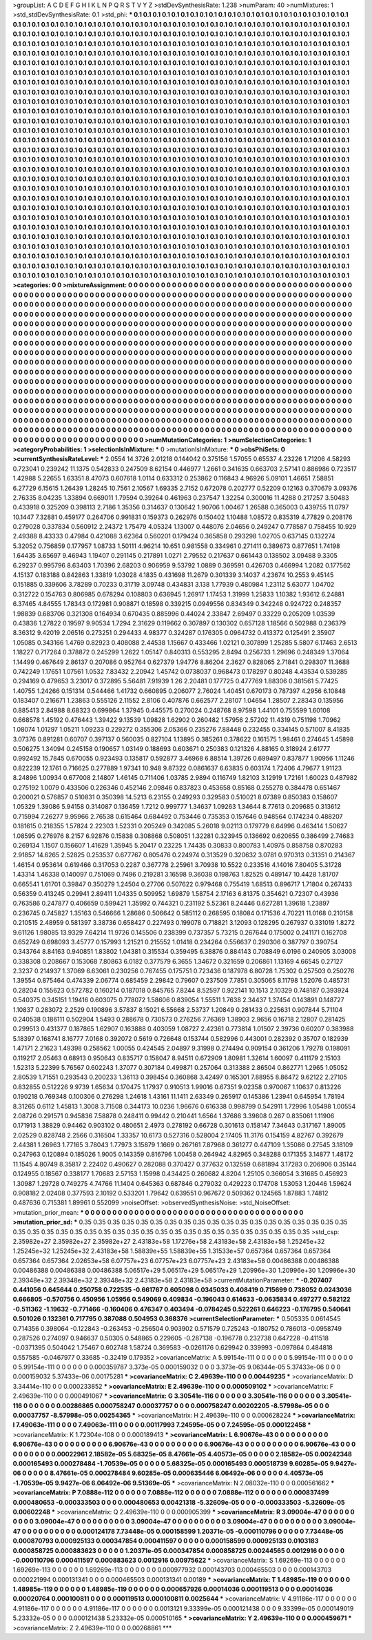 >groupList:
A C D E F G H I K L
N P Q R S T V Y Z 
>stdDevSynthesisRate:
1.238 
>numParam:
40
>numMixtures:
1
>std_stdDevSynthesisRate:
0.1
>std_phi:
***
0.1 0.1 0.1 0.1 0.1 0.1 0.1 0.1 0.1 0.1
0.1 0.1 0.1 0.1 0.1 0.1 0.1 0.1 0.1 0.1
0.1 0.1 0.1 0.1 0.1 0.1 0.1 0.1 0.1 0.1
0.1 0.1 0.1 0.1 0.1 0.1 0.1 0.1 0.1 0.1
0.1 0.1 0.1 0.1 0.1 0.1 0.1 0.1 0.1 0.1
0.1 0.1 0.1 0.1 0.1 0.1 0.1 0.1 0.1 0.1
0.1 0.1 0.1 0.1 0.1 0.1 0.1 0.1 0.1 0.1
0.1 0.1 0.1 0.1 0.1 0.1 0.1 0.1 0.1 0.1
0.1 0.1 0.1 0.1 0.1 0.1 0.1 0.1 0.1 0.1
0.1 0.1 0.1 0.1 0.1 0.1 0.1 0.1 0.1 0.1
0.1 0.1 0.1 0.1 0.1 0.1 0.1 0.1 0.1 0.1
0.1 0.1 0.1 0.1 0.1 0.1 0.1 0.1 0.1 0.1
0.1 0.1 0.1 0.1 0.1 0.1 0.1 0.1 0.1 0.1
0.1 0.1 0.1 0.1 0.1 0.1 0.1 0.1 0.1 0.1
0.1 0.1 0.1 0.1 0.1 0.1 0.1 0.1 0.1 0.1
0.1 0.1 0.1 0.1 0.1 0.1 0.1 0.1 0.1 0.1
0.1 0.1 0.1 0.1 0.1 0.1 0.1 0.1 0.1 0.1
0.1 0.1 0.1 0.1 0.1 0.1 0.1 0.1 0.1 0.1
0.1 0.1 0.1 0.1 0.1 0.1 0.1 0.1 0.1 0.1
0.1 0.1 0.1 0.1 0.1 0.1 0.1 0.1 0.1 0.1
0.1 0.1 0.1 0.1 0.1 0.1 0.1 0.1 0.1 0.1
0.1 0.1 0.1 0.1 0.1 0.1 0.1 0.1 0.1 0.1
0.1 0.1 0.1 0.1 0.1 0.1 0.1 0.1 0.1 0.1
0.1 0.1 0.1 0.1 0.1 0.1 0.1 0.1 0.1 0.1
0.1 0.1 0.1 0.1 0.1 0.1 0.1 0.1 0.1 0.1
0.1 0.1 0.1 0.1 0.1 0.1 0.1 0.1 0.1 0.1
0.1 0.1 0.1 0.1 0.1 0.1 0.1 0.1 0.1 0.1
0.1 0.1 0.1 0.1 0.1 0.1 0.1 0.1 0.1 0.1
0.1 0.1 0.1 0.1 0.1 0.1 0.1 0.1 0.1 0.1
0.1 0.1 0.1 0.1 0.1 0.1 0.1 0.1 0.1 0.1
0.1 0.1 0.1 0.1 0.1 0.1 0.1 0.1 0.1 0.1
0.1 0.1 0.1 0.1 0.1 0.1 0.1 0.1 0.1 0.1
0.1 0.1 0.1 0.1 0.1 0.1 0.1 0.1 0.1 0.1
0.1 0.1 0.1 0.1 0.1 0.1 0.1 0.1 0.1 0.1
0.1 0.1 0.1 0.1 0.1 0.1 0.1 0.1 0.1 0.1
0.1 0.1 0.1 0.1 0.1 0.1 0.1 0.1 0.1 0.1
0.1 0.1 0.1 0.1 0.1 0.1 0.1 0.1 0.1 0.1
0.1 0.1 0.1 0.1 0.1 0.1 0.1 0.1 0.1 0.1
0.1 0.1 0.1 0.1 0.1 0.1 0.1 0.1 0.1 0.1
0.1 0.1 0.1 0.1 0.1 0.1 0.1 0.1 0.1 0.1
0.1 0.1 0.1 0.1 0.1 0.1 0.1 0.1 0.1 0.1
0.1 0.1 0.1 0.1 0.1 0.1 0.1 0.1 0.1 0.1
0.1 0.1 0.1 0.1 0.1 0.1 0.1 0.1 0.1 0.1
0.1 0.1 0.1 0.1 0.1 0.1 0.1 0.1 0.1 0.1
0.1 0.1 0.1 0.1 0.1 0.1 0.1 0.1 0.1 0.1
0.1 0.1 0.1 0.1 0.1 0.1 0.1 0.1 0.1 0.1
0.1 0.1 0.1 0.1 0.1 0.1 0.1 0.1 0.1 0.1
0.1 0.1 0.1 0.1 0.1 0.1 0.1 0.1 0.1 0.1
0.1 0.1 0.1 0.1 0.1 0.1 0.1 0.1 0.1 0.1
0.1 0.1 0.1 0.1 0.1 0.1 0.1 0.1 0.1 0.1
0.1 0.1 0.1 0.1 0.1 0.1 0.1 0.1 0.1 0.1
0.1 0.1 0.1 0.1 0.1 0.1 0.1 0.1 0.1 0.1
0.1 0.1 0.1 0.1 0.1 0.1 0.1 0.1 0.1 0.1
0.1 0.1 0.1 0.1 0.1 0.1 0.1 0.1 0.1 0.1
0.1 0.1 0.1 0.1 0.1 0.1 0.1 0.1 0.1 0.1
0.1 0.1 0.1 0.1 0.1 0.1 0.1 0.1 0.1 0.1
0.1 0.1 0.1 0.1 0.1 0.1 0.1 0.1 0.1 0.1
0.1 0.1 0.1 0.1 0.1 0.1 0.1 0.1 0.1 0.1
0.1 0.1 0.1 0.1 0.1 0.1 0.1 0.1 0.1 0.1
0.1 0.1 0.1 0.1 0.1 0.1 0.1 0.1 0.1 0.1
0.1 0.1 0.1 0.1 0.1 0.1 0.1 0.1 0.1 0.1
0.1 0.1 0.1 0.1 0.1 0.1 0.1 0.1 0.1 0.1
0.1 0.1 0.1 0.1 0.1 0.1 0.1 0.1 0.1 0.1
0.1 0.1 0.1 0.1 0.1 0.1 0.1 0.1 0.1 0.1
0.1 0.1 0.1 0.1 0.1 0.1 0.1 0.1 0.1 0.1
0.1 0.1 0.1 0.1 0.1 0.1 0.1 0.1 0.1 0.1
0.1 0.1 0.1 0.1 0.1 0.1 0.1 0.1 0.1 0.1
0.1 0.1 0.1 0.1 0.1 0.1 0.1 0.1 0.1 0.1
0.1 0.1 0.1 0.1 0.1 0.1 0.1 0.1 0.1 0.1
0.1 0.1 0.1 0.1 0.1 0.1 0.1 0.1 0.1 0.1
0.1 0.1 0.1 0.1 0.1 0.1 0.1 0.1 0.1 0.1
0.1 0.1 0.1 0.1 0.1 0.1 0.1 0.1 0.1 0.1
0.1 0.1 0.1 0.1 0.1 0.1 0.1 0.1 0.1 0.1
0.1 0.1 0.1 0.1 0.1 0.1 0.1 0.1 0.1 0.1
0.1 0.1 0.1 0.1 0.1 0.1 0.1 0.1 0.1 0.1
0.1 0.1 0.1 0.1 0.1 0.1 0.1 0.1 0.1 0.1
0.1 0.1 0.1 0.1 0.1 0.1 0.1 0.1 0.1 0.1
0.1 0.1 0.1 0.1 0.1 0.1 0.1 0.1 0.1 0.1
0.1 0.1 0.1 0.1 0.1 0.1 0.1 0.1 0.1 0.1
0.1 0.1 0.1 0.1 0.1 0.1 0.1 0.1 0.1 0.1
0.1 0.1 0.1 0.1 0.1 0.1 0.1 0.1 0.1 0.1
0.1 0.1 0.1 0.1 0.1 0.1 0.1 0.1 0.1 0.1
0.1 0.1 0.1 0.1 0.1 0.1 0.1 0.1 0.1 0.1
0.1 0.1 0.1 0.1 0.1 0.1 0.1 0.1 0.1 0.1
0.1 0.1 0.1 0.1 0.1 0.1 0.1 0.1 0.1 0.1
0.1 0.1 0.1 0.1 0.1 0.1 0.1 0.1 0.1 0.1
0.1 0.1 0.1 0.1 0.1 0.1 0.1 0.1 0.1 0.1
0.1 0.1 0.1 0.1 0.1 0.1 0.1 0.1 0.1 0.1
0.1 0.1 0.1 0.1 0.1 0.1 0.1 0.1 0.1 0.1
0.1 0.1 0.1 0.1 0.1 0.1 0.1 0.1 0.1 0.1
0.1 0.1 0.1 0.1 0.1 0.1 0.1 0.1 0.1 0.1
0.1 0.1 0.1 0.1 0.1 0.1 0.1 0.1 0.1 0.1
0.1 0.1 0.1 0.1 0.1 0.1 0.1 0.1 0.1 0.1
0.1 0.1 0.1 0.1 0.1 0.1 0.1 0.1 0.1 0.1
0.1 0.1 0.1 0.1 0.1 0.1 0.1 0.1 0.1 0.1
0.1 0.1 0.1 0.1 0.1 0.1 0.1 0.1 0.1 0.1
0.1 0.1 0.1 0.1 0.1 0.1 0.1 0.1 0.1 0.1
0.1 0.1 0.1 0.1 0.1 0.1 0.1 0.1 0.1 0.1
0.1 0.1 0.1 0.1 0.1 0.1 0.1 0.1 0.1 0.1
0.1 0.1 0.1 0.1 0.1 
>categories:
0 0
>mixtureAssignment:
0 0 0 0 0 0 0 0 0 0 0 0 0 0 0 0 0 0 0 0 0 0 0 0 0 0 0 0 0 0 0 0 0 0 0 0 0 0 0 0 0 0 0 0 0 0 0 0 0 0
0 0 0 0 0 0 0 0 0 0 0 0 0 0 0 0 0 0 0 0 0 0 0 0 0 0 0 0 0 0 0 0 0 0 0 0 0 0 0 0 0 0 0 0 0 0 0 0 0 0
0 0 0 0 0 0 0 0 0 0 0 0 0 0 0 0 0 0 0 0 0 0 0 0 0 0 0 0 0 0 0 0 0 0 0 0 0 0 0 0 0 0 0 0 0 0 0 0 0 0
0 0 0 0 0 0 0 0 0 0 0 0 0 0 0 0 0 0 0 0 0 0 0 0 0 0 0 0 0 0 0 0 0 0 0 0 0 0 0 0 0 0 0 0 0 0 0 0 0 0
0 0 0 0 0 0 0 0 0 0 0 0 0 0 0 0 0 0 0 0 0 0 0 0 0 0 0 0 0 0 0 0 0 0 0 0 0 0 0 0 0 0 0 0 0 0 0 0 0 0
0 0 0 0 0 0 0 0 0 0 0 0 0 0 0 0 0 0 0 0 0 0 0 0 0 0 0 0 0 0 0 0 0 0 0 0 0 0 0 0 0 0 0 0 0 0 0 0 0 0
0 0 0 0 0 0 0 0 0 0 0 0 0 0 0 0 0 0 0 0 0 0 0 0 0 0 0 0 0 0 0 0 0 0 0 0 0 0 0 0 0 0 0 0 0 0 0 0 0 0
0 0 0 0 0 0 0 0 0 0 0 0 0 0 0 0 0 0 0 0 0 0 0 0 0 0 0 0 0 0 0 0 0 0 0 0 0 0 0 0 0 0 0 0 0 0 0 0 0 0
0 0 0 0 0 0 0 0 0 0 0 0 0 0 0 0 0 0 0 0 0 0 0 0 0 0 0 0 0 0 0 0 0 0 0 0 0 0 0 0 0 0 0 0 0 0 0 0 0 0
0 0 0 0 0 0 0 0 0 0 0 0 0 0 0 0 0 0 0 0 0 0 0 0 0 0 0 0 0 0 0 0 0 0 0 0 0 0 0 0 0 0 0 0 0 0 0 0 0 0
0 0 0 0 0 0 0 0 0 0 0 0 0 0 0 0 0 0 0 0 0 0 0 0 0 0 0 0 0 0 0 0 0 0 0 0 0 0 0 0 0 0 0 0 0 0 0 0 0 0
0 0 0 0 0 0 0 0 0 0 0 0 0 0 0 0 0 0 0 0 0 0 0 0 0 0 0 0 0 0 0 0 0 0 0 0 0 0 0 0 0 0 0 0 0 0 0 0 0 0
0 0 0 0 0 0 0 0 0 0 0 0 0 0 0 0 0 0 0 0 0 0 0 0 0 0 0 0 0 0 0 0 0 0 0 0 0 0 0 0 0 0 0 0 0 0 0 0 0 0
0 0 0 0 0 0 0 0 0 0 0 0 0 0 0 0 0 0 0 0 0 0 0 0 0 0 0 0 0 0 0 0 0 0 0 0 0 0 0 0 0 0 0 0 0 0 0 0 0 0
0 0 0 0 0 0 0 0 0 0 0 0 0 0 0 0 0 0 0 0 0 0 0 0 0 0 0 0 0 0 0 0 0 0 0 0 0 0 0 0 0 0 0 0 0 0 0 0 0 0
0 0 0 0 0 0 0 0 0 0 0 0 0 0 0 0 0 0 0 0 0 0 0 0 0 0 0 0 0 0 0 0 0 0 0 0 0 0 0 0 0 0 0 0 0 0 0 0 0 0
0 0 0 0 0 0 0 0 0 0 0 0 0 0 0 0 0 0 0 0 0 0 0 0 0 0 0 0 0 0 0 0 0 0 0 0 0 0 0 0 0 0 0 0 0 0 0 0 0 0
0 0 0 0 0 0 0 0 0 0 0 0 0 0 0 0 0 0 0 0 0 0 0 0 0 0 0 0 0 0 0 0 0 0 0 0 0 0 0 0 0 0 0 0 0 0 0 0 0 0
0 0 0 0 0 0 0 0 0 0 0 0 0 0 0 0 0 0 0 0 0 0 0 0 0 0 0 0 0 0 0 0 0 0 0 0 0 0 0 0 0 0 0 0 0 0 0 0 0 0
0 0 0 0 0 0 0 0 0 0 0 0 0 0 0 0 0 0 0 0 0 0 0 0 0 0 0 0 0 0 0 0 0 0 0 0 0 0 0 0 0 0 0 0 0 
>numMutationCategories:
1
>numSelectionCategories:
1
>categoryProbabilities:
1 
>selectionIsInMixture:
***
0 
>mutationIsInMixture:
***
0 
>obsPhiSets:
0
>currentSynthesisRateLevel:
***
2.0554 14.3726 2.01218 0.144042 0.375156 1.57055 0.65537 4.23226 1.71206 4.58293
0.723041 0.239242 11.1375 0.542833 0.247509 8.62154 0.446977 1.2661 0.341635 0.663703
2.57141 0.886986 0.723517 1.42988 5.22655 1.63351 8.47073 0.607618 1.0114 0.633312
0.253862 0.116843 4.96926 5.09101 1.46651 7.58851 6.27729 6.15615 1.26439 1.28245
10.7561 2.10567 1.69335 2.7152 0.672078 0.202777 0.52209 0.12163 0.370679 3.09376
2.76335 8.04235 1.33894 0.669011 1.79594 0.39264 0.461963 0.237547 1.32254 0.300016
11.4288 0.217257 3.50483 0.433918 0.325209 0.398113 2.7186 1.35356 0.314637 0.130642
1.90706 1.00467 1.26588 0.365003 0.439755 11.0797 10.1447 7.32881 0.459177 0.264706
0.991831 0.159373 0.262976 0.150402 1.10488 1.08572 0.835319 4.77829 0.208176 0.279028
0.337834 0.560912 2.24372 1.75479 4.05324 1.13007 0.448076 2.04656 0.249247 0.778587
0.758455 10.929 2.49388 8.43333 0.47984 0.421088 3.62364 0.560201 0.179424 0.365858
0.293298 1.02705 0.637145 0.132274 5.32052 0.756859 0.177957 1.08733 1.50111 4.96214
10.651 0.981558 0.334961 0.271411 0.389673 0.877651 1.74198 1.64435 3.65697 9.46943
1.19407 0.291145 0.217891 1.0271 2.79552 0.217637 0.661443 0.138502 3.09488 9.3305
6.29237 0.995796 8.63403 1.70396 2.68203 0.906959 9.53792 1.0889 0.369591 0.426703
0.466994 1.2082 0.177562 4.15137 0.183188 0.842863 1.33819 1.03028 4.1835 0.431698
11.2679 0.301339 3.14037 4.23674 10.2553 9.45145 0.151885 0.339606 3.78289 0.70233
0.31719 3.09748 0.434831 3.138 1.77939 0.480984 1.23112 5.63077 1.04702 0.312722
0.154763 0.806985 0.678294 0.108803 0.636945 1.26917 1.17453 1.31999 1.25833 1.10382
1.93612 6.24881 6.37465 4.84555 1.78343 0.172981 0.908871 0.18598 0.339215 0.0949556
0.834349 0.342248 0.924722 0.248357 1.98839 0.683706 0.321308 0.164934 0.670435 0.885996
0.44024 2.33847 2.69497 0.33229 0.205209 1.03539 0.43836 1.27822 0.19597 9.90534
1.7294 2.31629 0.119662 0.307897 0.130302 0.657128 1.18566 0.502988 0.236379 8.36312
9.42019 2.06516 0.273251 0.294433 4.98377 0.324287 0.176305 0.0964732 0.413372 0.125491
2.35907 1.05085 0.343166 1.4769 0.82923 0.408088 2.44538 1.15667 0.433466 1.02121
0.307899 1.25285 5.5807 6.17463 2.6513 1.18227 0.717264 0.378872 0.245299 1.2622
1.05147 0.840313 0.553295 2.8494 0.256733 1.29696 0.248349 1.37064 1.14499 0.467649
2.86137 0.207086 0.952764 0.627379 1.94776 8.86204 2.3627 0.828065 2.71841 0.298307
11.3688 0.742249 1.17651 1.07561 1.0532 7.83432 2.20942 1.45742 0.0738037 0.968473
0.178297 0.80248 4.43534 0.539285 0.294169 0.479653 3.23017 0.372895 5.56481 7.91939
1.26 2.20481 0.177725 0.477769 1.88306 0.381561 5.77425 1.40755 1.24266 0.151314
0.544466 1.41732 0.660895 0.206077 2.76024 1.40451 0.670173 0.787397 4.2956 6.10848
0.183407 0.216671 1.23863 0.555126 2.11552 2.8106 0.407876 0.662577 2.28107 1.04654
1.28507 2.28343 0.135956 0.885413 2.84988 8.68323 0.699864 1.37945 0.445575 0.270024
0.248768 8.97598 1.44101 0.755599 1.60108 0.668578 1.45192 0.476443 1.39422 9.13539
1.09828 1.62902 0.260482 1.57956 2.57202 11.4319 0.751198 1.70962 1.08074 1.01297
1.05211 1.09233 0.229272 0.355306 2.05366 0.235276 7.88448 0.232455 0.334145 0.571007
8.41835 3.07376 0.891281 0.60707 0.397137 0.560035 0.827104 1.13895 0.385261 0.378622
0.161575 1.98461 0.274645 1.45898 0.506275 1.34094 0.245158 0.190657 1.03149 0.188693
0.603671 0.250383 0.121326 4.88165 0.318924 2.61777 0.992492 15.7845 0.670055 0.923493
0.135817 0.592877 3.46968 6.88514 1.39726 0.699497 0.837877 1.90956 1.11246 0.822239
12.1761 0.716625 0.277889 1.97341 10.948 9.87322 0.0861637 6.63835 0.603174 1.72406
4.79677 1.91123 8.24896 1.00934 0.677008 2.14807 1.46145 0.711406 1.03785 2.9894
0.116749 1.82103 3.12919 1.72161 1.60023 0.487982 0.275192 1.0079 0.433506 0.226346
0.452146 2.09846 0.837823 0.453658 0.85168 0.255278 0.384478 0.651467 0.200021 0.576857
0.510831 0.350398 14.5213 6.23155 0.249293 0.329583 0.510021 8.07389 0.850383 0.158607
1.05329 1.39086 5.94158 0.314087 0.136459 1.7212 0.999777 1.34637 1.09263 1.34644
8.77613 0.209685 0.313612 0.715994 7.26277 9.95966 2.76538 0.615464 0.684492 0.753446
0.735353 0.157646 0.948564 0.174234 0.488207 0.181615 0.218355 1.57824 2.22303 1.52331
0.205249 0.342085 5.26018 9.02113 0.179779 6.64996 0.463414 1.50627 1.08595 0.276976
8.2157 6.92876 0.15838 0.308868 0.508051 1.32281 0.323945 0.136692 0.620655 0.386499
2.74683 0.269134 1.1507 0.156607 1.41629 1.35945 5.20417 0.23225 1.74435 0.30833
0.800783 1.40975 0.858758 0.870283 2.91857 14.6265 2.52825 0.253537 0.677767 0.805476
0.224974 0.313529 0.320632 3.0781 0.970313 0.31351 0.214367 1.46154 0.953614 0.619466
0.317053 0.2287 0.367778 2.25961 3.70938 10.5522 0.233516 4.14016 7.80405 5.31728
1.43314 1.46338 0.140097 0.751069 0.7496 0.219281 3.16598 9.36038 0.198763 1.82525
0.489147 10.4428 1.81707 0.665541 1.61701 0.39847 0.350279 1.24504 0.27706 0.507622
0.979468 0.755419 1.68513 0.896717 1.71804 0.267433 0.56359 0.413245 0.29941 2.89411
1.04335 0.509952 1.69879 1.58754 2.17163 6.81375 0.354621 0.72307 0.43936 0.763586
0.247877 0.406659 0.599421 1.35992 0.744321 0.231192 5.52361 8.24446 0.627281 1.39618
1.23897 0.236745 0.745827 1.35163 0.546666 1.28686 0.506642 0.585112 0.268595 0.18084
0.171536 4.70221 11.0168 0.210158 0.210515 2.48959 0.581397 3.38736 0.658427 0.227493
0.199078 0.718821 3.12093 0.128295 0.267937 0.331019 1.8272 9.61126 1.98085 13.9329
7.64214 11.9726 0.145506 0.238399 0.737357 5.73215 0.267644 0.175002 0.241171 0.162708
0.652749 0.698093 3.45777 0.157993 1.21521 0.215552 1.01418 0.234264 0.556637 0.290306
0.387797 0.390754 0.343764 8.84163 0.940851 1.83802 1.04381 0.315534 0.359495 6.38876
0.884143 0.708849 6.0196 0.240905 3.03008 0.338308 0.208667 0.153068 7.80863 6.0182
0.377579 6.3655 1.34672 0.321659 0.206861 1.13169 4.66545 0.27127 2.3237 0.214937
1.37069 6.63061 0.230256 0.767455 0.175751 0.723436 0.187978 6.80728 1.75302 0.257503
0.250276 1.39554 0.875464 0.474339 2.06774 0.685459 2.29842 0.79607 0.237509 7.7851
0.305065 8.11798 1.52076 0.485731 0.28204 0.155623 0.572782 0.160214 0.187018 0.845765
7.8244 8.52597 0.922141 10.1513 2.10329 0.748187 0.393924 0.540375 0.345151 1.19416
0.603075 0.778072 1.58606 0.839054 1.55511 1.7638 2.34437 1.37454 0.143891 0.148727
1.10837 0.283072 2.2529 0.190896 3.57837 8.15021 6.55668 2.53737 1.20849 0.281433
0.225631 0.907844 5.71104 0.240538 0.186111 0.502904 1.5493 0.288678 0.730573 0.276256
7.76369 1.38903 2.9656 0.16718 2.12807 0.281425 0.299513 0.431377 0.187865 1.62907
0.163888 0.403059 1.08727 2.42361 0.773814 1.01507 2.39736 0.60207 0.383988 5.18397
0.168741 8.16777 7.0168 0.392072 0.5619 0.726648 0.153744 0.582996 0.443001 0.282392
0.35707 0.182939 1.47171 2.21623 1.49398 0.258562 1.00055 0.424545 2.04897 9.31998
0.274494 0.909154 0.361206 1.79278 0.198091 0.119217 2.05463 0.68913 0.950643 0.835717
0.158047 8.94511 0.672909 1.80981 1.32614 1.60097 0.411179 2.15103 1.52313 5.22399
5.76567 0.602243 1.37077 0.307184 0.499871 0.257064 0.313388 2.86504 0.862771 1.2965
1.05052 2.80539 1.71551 0.293543 0.200233 1.36113 0.398454 0.360868 3.42497 0.165301
7.88955 8.86472 9.62122 2.27105 0.832855 0.512226 9.9739 1.65634 0.170475 1.17937
0.910513 1.99016 0.67351 9.02358 0.970067 1.10637 0.813226 0.190218 0.769348 0.100306
0.276298 1.24618 1.43161 11.1411 2.63349 0.265917 0.145386 1.23941 0.645954 1.78194
8.31265 0.6112 1.45813 1.3008 3.71508 0.344173 10.0236 1.96676 0.616338 0.998799
0.542911 1.72996 1.05498 1.00554 2.08726 0.291571 0.945836 7.58878 0.248411 0.99442
0.210441 1.6564 1.37686 3.39808 0.267 0.835061 1.11906 0.171913 1.38829 0.94462
0.903102 0.480651 2.4973 0.278192 0.66728 0.301613 0.158147 7.34643 0.317167 1.89005
2.02529 0.828748 2.2566 0.316504 1.33357 10.6173 0.527316 0.528004 2.17405 11.3176
0.154159 4.82767 0.392679 2.44381 1.26963 1.77165 3.78043 1.77973 3.15879 1.1669
0.267161 7.87968 0.361277 0.447109 1.35086 0.27545 3.18109 0.247963 0.120894 0.185026
1.9005 0.143359 0.816796 1.00458 0.264942 4.82965 0.348288 0.171355 3.14877 1.48172
11.1545 4.80749 8.35817 2.22402 0.490627 0.282088 0.370427 0.377632 0.132559 0.681894
3.17283 0.206906 0.35144 0.124955 0.18567 0.338177 1.70683 2.57153 1.15998 0.434425
0.260682 4.8204 1.25105 0.366054 3.31685 0.456923 1.30987 1.29728 0.749275 4.74766
11.1404 0.645363 0.687846 0.279032 0.429223 0.174708 1.53053 1.20446 1.59624 0.908182
2.02408 0.377593 2.10192 0.533201 1.79642 0.639551 0.967672 0.509362 0.124565 1.87883
1.74812 0.487636 0.715381 1.89961 0.552099 
>noiseOffset:
>observedSynthesisNoise:
>std_NoiseOffset:
>mutation_prior_mean:
***
0 0 0 0 0 0 0 0 0 0
0 0 0 0 0 0 0 0 0 0
0 0 0 0 0 0 0 0 0 0
0 0 0 0 0 0 0 0 0 0
>mutation_prior_sd:
***
0.35 0.35 0.35 0.35 0.35 0.35 0.35 0.35 0.35 0.35
0.35 0.35 0.35 0.35 0.35 0.35 0.35 0.35 0.35 0.35
0.35 0.35 0.35 0.35 0.35 0.35 0.35 0.35 0.35 0.35
0.35 0.35 0.35 0.35 0.35 0.35 0.35 0.35 0.35 0.35
>std_csp:
2.35982e+27 2.35982e+27 2.35982e+27 2.43183e+58 1.17276e+58 2.43183e+58 2.43183e+58 1.25245e+32 1.25245e+32 1.25245e+32
2.43183e+58 1.58839e+55 1.58839e+55 1.31533e+57 0.657364 0.657364 0.657364 0.657364 0.657364 2.02653e+58
6.07757e+23 6.07757e+23 6.07757e+23 2.43183e+58 0.00486388 0.00486388 0.00486388 0.00486388 0.00486388 5.06517e+29
5.06517e+29 5.06517e+29 1.20996e+30 1.20996e+30 1.20996e+30 2.39348e+32 2.39348e+32 2.39348e+32 2.43183e+58 2.43183e+58
>currentMutationParameter:
***
-0.207407 0.441056 0.645644 0.250758 0.722535 -0.661767 0.605098 0.0345033 0.408419 0.715699
0.738052 0.0243036 0.666805 -0.570756 0.450956 1.05956 0.549069 0.409834 -0.196043 0.614633
-0.0635834 0.497277 0.582122 -0.511362 -1.19632 -0.771466 -0.160406 0.476347 0.403494 -0.0784245
0.522261 0.646223 -0.176795 0.540641 0.501026 0.132361 0.717795 0.387088 0.504953 0.368376
>currentSelectionParameter:
***
0.505335 0.0614545 0.714356 0.398064 -0.122843 -0.263453 -0.256504 0.903902 0.571579 0.725243
-0.180752 0.786013 -0.0958749 0.287526 0.274097 0.946637 0.50305 0.548865 0.229605 -0.287138
-0.196778 0.232738 0.647228 -0.411518 -0.0371395 0.504042 1.75467 0.602748 1.58724 0.369583
-0.0261176 0.629942 0.339993 -0.097864 0.484818 0.557585 -0.0467977 0.33685 -0.32419 0.179352
>covarianceMatrix:
A
5.99154e-111	0	0	0	0	0	
0	5.99154e-111	0	0	0	0	
0	0	5.99154e-111	0	0	0	
0	0	0	0.000359787	3.373e-05	0.000159032	
0	0	0	3.373e-05	9.06344e-05	5.37433e-06	
0	0	0	0.000159032	5.37433e-06	0.00175281	
***
>covarianceMatrix:
C
2.49639e-110	0	
0	0.00449235	
***
>covarianceMatrix:
D
3.34414e-110	0	
0	0.000233852	
***
>covarianceMatrix:
E
2.49639e-110	0	
0	0.000509102	
***
>covarianceMatrix:
F
2.49639e-110	0	
0	0.000491067	
***
>covarianceMatrix:
G
3.30541e-116	0	0	0	0	0	
0	3.30541e-116	0	0	0	0	
0	0	3.30541e-116	0	0	0	
0	0	0	0.00286865	0.000758247	0.00037757	
0	0	0	0.000758247	0.00202205	-8.57998e-05	
0	0	0	0.00037757	-8.57998e-05	0.00254365	
***
>covarianceMatrix:
H
2.49639e-110	0	
0	0.000628224	
***
>covarianceMatrix:
I
7.49063e-111	0	0	0	
0	7.49063e-111	0	0	
0	0	0.00117993	7.24595e-05	
0	0	7.24595e-05	0.000122458	
***
>covarianceMatrix:
K
1.72304e-108	0	
0	0.000189413	
***
>covarianceMatrix:
L
6.90676e-43	0	0	0	0	0	0	0	0	0	
0	6.90676e-43	0	0	0	0	0	0	0	0	
0	0	6.90676e-43	0	0	0	0	0	0	0	
0	0	0	6.90676e-43	0	0	0	0	0	0	
0	0	0	0	6.90676e-43	0	0	0	0	0	
0	0	0	0	0	0.00022961	2.18582e-05	5.68325e-05	8.47661e-05	4.40573e-05	
0	0	0	0	0	2.18582e-05	0.00242348	0.000165493	0.000278484	-1.70539e-05	
0	0	0	0	0	5.68325e-05	0.000165493	0.000518739	9.60285e-05	9.9427e-06	
0	0	0	0	0	8.47661e-05	0.000278484	9.60285e-05	0.000635446	6.06492e-06	
0	0	0	0	0	4.40573e-05	-1.70539e-05	9.9427e-06	6.06492e-06	9.51369e-05	
***
>covarianceMatrix:
N
2.08032e-110	0	
0	0.000561662	
***
>covarianceMatrix:
P
7.0888e-112	0	0	0	0	0	
0	7.0888e-112	0	0	0	0	
0	0	7.0888e-112	0	0	0	
0	0	0	0.000837499	0.000480653	-0.000333503	
0	0	0	0.000480653	0.00421318	-5.32609e-05	
0	0	0	-0.000333503	-5.32609e-05	0.00602248	
***
>covarianceMatrix:
Q
2.49639e-110	0	
0	0.000905399	
***
>covarianceMatrix:
R
3.09004e-47	0	0	0	0	0	0	0	0	0	
0	3.09004e-47	0	0	0	0	0	0	0	0	
0	0	3.09004e-47	0	0	0	0	0	0	0	
0	0	0	3.09004e-47	0	0	0	0	0	0	
0	0	0	0	3.09004e-47	0	0	0	0	0	
0	0	0	0	0	0.000124178	7.73448e-05	0.000158599	1.20371e-05	-0.000110796	
0	0	0	0	0	7.73448e-05	0.000870793	0.000925133	0.000347854	0.000411597	
0	0	0	0	0	0.000158599	0.000925133	0.0103183	0.000858725	0.000883623	
0	0	0	0	0	1.20371e-05	0.000347854	0.000858725	0.00244565	0.0012916	
0	0	0	0	0	-0.000110796	0.000411597	0.000883623	0.0012916	0.00975622	
***
>covarianceMatrix:
S
1.69269e-113	0	0	0	0	0	
0	1.69269e-113	0	0	0	0	
0	0	1.69269e-113	0	0	0	
0	0	0	0.000977932	0.000143703	0.000465503	
0	0	0	0.000143703	0.000221994	0.000131341	
0	0	0	0.000465503	0.000131341	0.00189	
***
>covarianceMatrix:
T
1.48985e-119	0	0	0	0	0	
0	1.48985e-119	0	0	0	0	
0	0	1.48985e-119	0	0	0	
0	0	0	0.000657926	0.00014036	0.000119513	
0	0	0	0.00014036	0.00020764	0.000100811	
0	0	0	0.000119513	0.000100811	0.0025644	
***
>covarianceMatrix:
V
4.91186e-117	0	0	0	0	0	
0	4.91186e-117	0	0	0	0	
0	0	4.91186e-117	0	0	0	
0	0	0	0.0013121	9.33399e-05	0.000121438	
0	0	0	9.33399e-05	0.000149019	5.23332e-05	
0	0	0	0.000121438	5.23332e-05	0.000510165	
***
>covarianceMatrix:
Y
2.49639e-110	0	
0	0.000459671	
***
>covarianceMatrix:
Z
2.49639e-110	0	
0	0.00268861	
***

